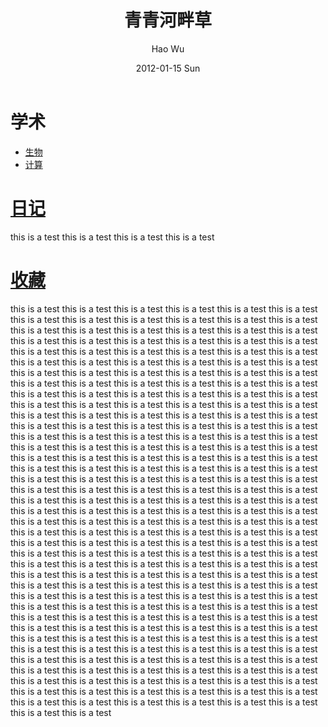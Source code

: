 

#+TITLE: 青青河畔草     
#+AUTHOR:    Hao Wu
#+EMAIL:     echowuhao@gmail.com
#+DATE:      2012-01-15 Sun
#+DESCRIPTION: 
#+KEYWORDS: 
#+OPTIONS:     \n:nil @:t ::t |:t ^:t -:t f:t *:t <:t
#+OPTIONS:   TeX:t LaTeX:nil skip:nil d:nil todo:t pri:nil tags:not-in-toc
#+INFOJS_OPT: view:nil   mouse:underline buttons:0 path:http://orgmode.org/org-info.js
#+EXPORT_SELECT_TAGS: export
#+EXPORT_EXCLUDE_TAGS: noexport
#+STYLE: <link rel="stylesheet" type="text/css" href="css/orgindex.css" />


* 学术
+ [[file:bio.html][生物]]
+ [[file:compute.html][计算]]
* [[file:diary.html][日记]]
 this is a test this is a test this is a test this is a test
* [[file:links.html][收藏]]
 this is a test this is a test this is a test this is a test this is a test this is a test this is a test this is a test this is a test this is a test this is a test this is a test this is a test this is a test this is a test this is a test this is a test this is a test this is a test this is a test this is a test this is a test this is a test this is a test this is a test this is a test this is a test this is a test this is a test this is a test this is a test this is a test this is a test this is a test this is a test this is a test this is a test this is a test this is a test this is a test this is a test this is a test this is a test this is a test this is a test this is a test this is a test this is a test this is a test this is a test this is a test this is a test this is a test this is a test this is a test this is a test this is a test this is a test this is a test this is a test this is a test this is a test this is a test this is a test this is a test this is a test this is a test this is a test this is a test this is a test this is a test this is a test this is a test this is a test this is a test this is a test this is a test this is a test this is a test this is a test this is a test this is a test this is a test this is a test this is a test this is a test this is a test this is a test this is a test this is a test this is a test this is a test this is a test this is a test this is a test this is a test this is a test this is a test this is a test this is a test this is a test this is a test this is a test this is a test this is a test this is a test this is a test this is a test this is a test this is a test this is a test this is a test this is a test this is a test this is a test this is a test this is a test this is a test this is a test this is a test this is a test this is a test this is a test this is a test this is a test this is a test this is a test this is a test this is a test this is a test this is a test this is a test this is a test this is a test this is a test this is a test this is a test this is a test this is a test this is a test this is a test this is a test this is a test this is a test this is a test this is a test this is a test this is a test this is a test this is a test this is a test this is a test this is a test this is a test this is a test this is a test this is a test this is a test this is a test this is a test this is a test this is a test this is a test this is a test this is a test this is a test this is a test this is a test this is a test this is a test this is a test this is a test this is a test this is a test this is a test this is a test this is a test this is a test this is a test this is a test this is a test this is a test this is a test this is a test this is a test this is a test this is a test this is a test this is a test this is a test this is a test this is a test this is a test this is a test this is a test this is a test this is a test this is a test this is a test this is a test this is a test this is a test this is a test this is a test this is a test this is a test this is a test this is a test this is a test this is a test this is a test this is a test this is a test this is a test this is a test this is a test this is a test this is a test this is a test this is a test this is a test this is a test this is a test this is a test this is a test this is a test this is a test this is a test this is a test this is a test
